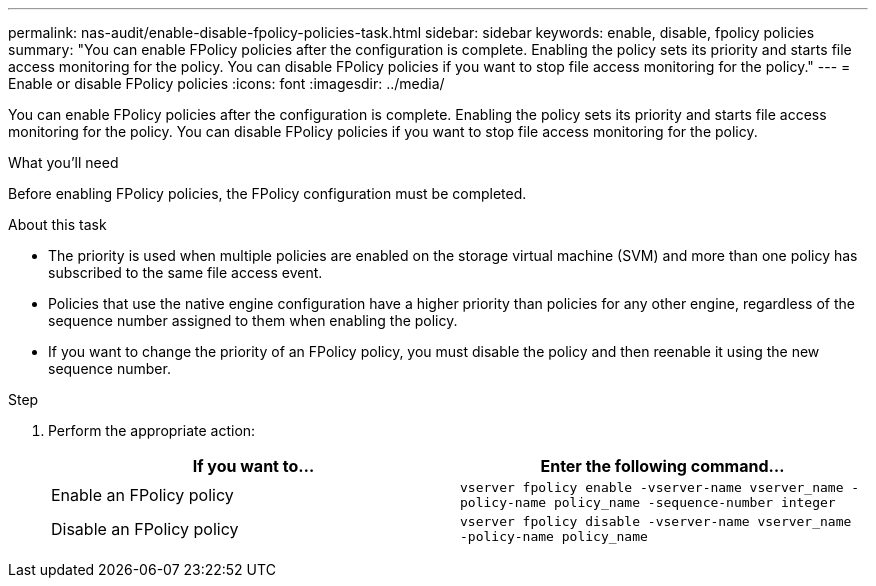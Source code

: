 ---
permalink: nas-audit/enable-disable-fpolicy-policies-task.html
sidebar: sidebar
keywords: enable, disable, fpolicy policies
summary: "You can enable FPolicy policies after the configuration is complete. Enabling the policy sets its priority and starts file access monitoring for the policy. You can disable FPolicy policies if you want to stop file access monitoring for the policy."
---
= Enable or disable FPolicy policies
:icons: font
:imagesdir: ../media/

[.lead]
You can enable FPolicy policies after the configuration is complete. Enabling the policy sets its priority and starts file access monitoring for the policy. You can disable FPolicy policies if you want to stop file access monitoring for the policy.

.What you'll need

Before enabling FPolicy policies, the FPolicy configuration must be completed.

.About this task

* The priority is used when multiple policies are enabled on the storage virtual machine (SVM) and more than one policy has subscribed to the same file access event.
* Policies that use the native engine configuration have a higher priority than policies for any other engine, regardless of the sequence number assigned to them when enabling the policy.
* If you want to change the priority of an FPolicy policy, you must disable the policy and then reenable it using the new sequence number.

.Step

. Perform the appropriate action:
+
[cols="2*",options="header"]
|===
| If you want to...| Enter the following command...
a|
Enable an FPolicy policy
a|
`vserver fpolicy enable -vserver-name vserver_name -policy-name policy_name -sequence-number integer`
a|
Disable an FPolicy policy
a|
`vserver fpolicy disable -vserver-name vserver_name -policy-name policy_name`
|===
